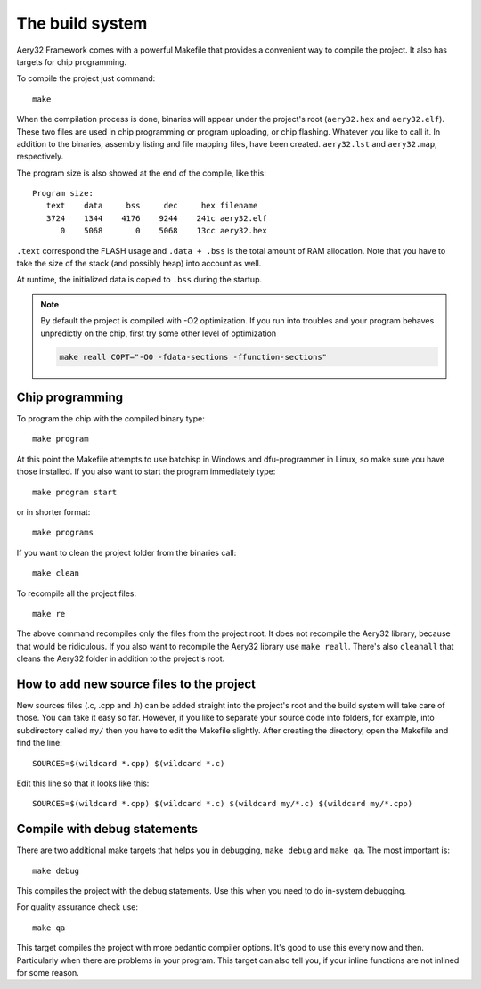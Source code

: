 The build system
================

Aery32 Framework comes with a powerful Makefile that provides a convenient way to compile the project. It also has targets for chip programming.

To compile the project just command::

    make

When the compilation process is done, binaries will appear under the project's root (``aery32.hex`` and ``aery32.elf``). These two files are used in chip programming or program uploading, or chip flashing. Whatever you like to call it. In addition to the binaries, assembly listing and file mapping files, have been created. ``aery32.lst`` and ``aery32.map``, respectively.

The program size is also showed at the end of the compile, like this::

    Program size:
       text    data     bss     dec     hex filename
       3724    1344    4176    9244    241c aery32.elf
          0    5068       0    5068    13cc aery32.hex

``.text`` correspond the FLASH usage and ``.data + .bss`` is the total amount of RAM allocation. Note that you have to take the size of the stack (and possibly heap) into account as well.

At runtime, the initialized data is copied to ``.bss`` during the startup.

.. note::

    By default the project is compiled with -O2 optimization. If you run into troubles and your program behaves unpredictly on the chip, first try some other level of optimization

    .. code-block:: shell

        make reall COPT="-O0 -fdata-sections -ffunction-sections"

Chip programming
----------------

To program the chip with the compiled binary type::

    make program

At this point the Makefile attempts to use batchisp in Windows and dfu-programmer in Linux, so make sure you have those installed. If you also want to start the program immediately type::

    make program start

or in shorter format::

    make programs

If you want to clean the project folder from the binaries call::

    make clean

To recompile all the project files::

    make re

The above command recompiles only the files from the project root. It does not recompile the Aery32 library, because that would be ridiculous. If you also want to recompile the Aery32 library use ``make reall``. There's also ``cleanall`` that cleans the Aery32 folder in addition to the project's root.

How to add new source files to the project
------------------------------------------

New sources files (.c, .cpp and .h) can be added straight into the project's root and the build system will take care of those. You can take it easy so far. However, if you like to separate your source code into folders, for example, into subdirectory called ``my/`` then you have to edit the Makefile slightly. After creating the directory, open the Makefile and find the line::

    SOURCES=$(wildcard *.cpp) $(wildcard *.c)

Edit this line so that it looks like this::

    SOURCES=$(wildcard *.cpp) $(wildcard *.c) $(wildcard my/*.c) $(wildcard my/*.cpp)

Compile with debug statements
-----------------------------

There are two additional make targets that helps you in debugging, ``make debug`` and ``make qa``. The most important is::

    make debug

This compiles the project with the debug statements. Use this when you need to do in-system debugging.

For quality assurance check use::

    make qa

This target compiles the project with more pedantic compiler options. It's good to use this every now and then. Particularly when there are problems in your program. This target can also tell you, if your inline functions are not inlined for some reason.